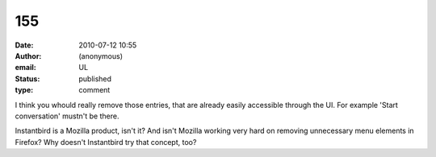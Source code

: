 155
###
:date: 2010-07-12 10:55
:author: (anonymous)
:email: UL
:status: published
:type: comment

I think you whould really remove those entries, that are already easily accessible through the UI. For example 'Start conversation' mustn't be there.

Instantbird is a Mozilla product, isn't it? And isn't Mozilla working very hard on removing unnecessary menu elements in Firefox? Why doesn't Instantbird try that concept, too?
